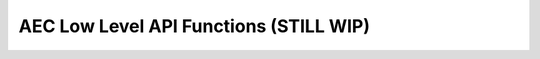 .. _aec_low_level_func:

AEC Low Level API Functions (STILL WIP)
=========================================

.. doxygengroup:: aec_low_level_func 
    :content-only:
